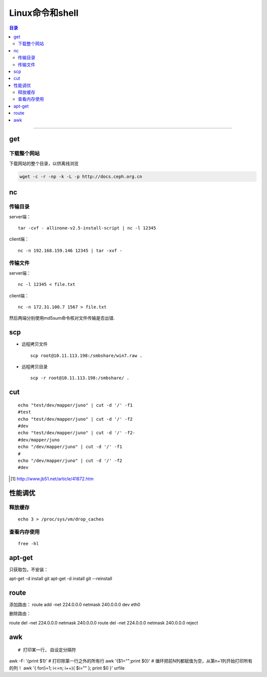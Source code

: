 ################
Linux命令和shell
################

.. contents:: 目录

-------------------


get
======

下载整个网站
+++++++++++++

下载网站的整个目录，以供离线浏览

.. code:: shell

    wget -c -r -np -k -L -p http://docs.ceph.org.cn


nc
====

传输目录
++++++++

server端：

::

    tar -cvf - allinone-v2.5-install-script | nc -l 12345

client端：

::

    nc -n 192.168.159.146 12345 | tar -xvf -

传输文件
++++++++

server端：

::

    nc -l 12345 < file.txt


client端：

::

    nc -n 172.31.100.7 1567 > file.txt

然后两端分别使用md5sum命令核对文件传输是否出错.

scp
===

- 远程拷贝文件

  ::

      scp root@10.11.113.198:/smbshare/win7.raw .

- 远程拷贝目录

  ::

      scp -r root@10.11.113.198:/smbshare/ .


cut
====

::

    echo "test/dev/mapper/juno" | cut -d '/' -f1
    #test
    echo "test/dev/mapper/juno" | cut -d '/' -f2
    #dev
    echo "test/dev/mapper/juno" | cut -d '/' -f2-
    #dev/mapper/juno
    echo "/dev/mapper/juno" | cut -d '/' -f1
    #
    echo "/dev/mapper/juno" | cut -d '/' -f2
    #dev

.. [#] http://www.jb51.net/article/41872.htm


性能调优
=========

释放缓存
++++++++

::

    echo 3 > /proc/sys/vm/drop_caches

查看内存使用
++++++++++++++++

::

    free -hl




apt-get
=======
只获取包，不安装：

apt-get -d install git
apt-get -d install git --reinstall


route
========

添加路由：
route add -net 224.0.0.0 netmask 240.0.0.0 dev eth0


删除路由：

route del -net 224.0.0.0 netmask 240.0.0.0
route del -net 224.0.0.0 netmask 240.0.0.0 reject


awk
====

::

# 打印某一行, 自设定分隔符
awk -F: '{print $1}'
# 打印除第一行之外的所有行
awk '{$1="";print $0}'
# 循环把前N列都赋值为空，从第n+1列开始打印所有的列！
awk '{ for(i=1; i<=n; i++){ $i="" }; print $0 }' urfile

